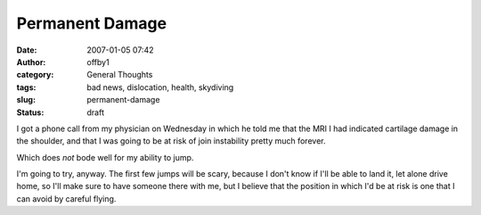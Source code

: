 Permanent Damage
################
:date: 2007-01-05 07:42
:author: offby1
:category: General Thoughts
:tags: bad news, dislocation, health, skydiving
:slug: permanent-damage
:status: draft

I got a phone call from my physician on Wednesday in which he told me
that the MRI I had indicated cartilage damage in the shoulder, and that
I was going to be at risk of join instability pretty much forever.

Which does *not* bode well for my ability to jump.

I'm going to try, anyway. The first few jumps will be scary, because I
don't know if I'll be able to land it, let alone drive home, so I'll
make sure to have someone there with me, but I believe that the position
in which I'd be at risk is one that I can avoid by careful flying.
